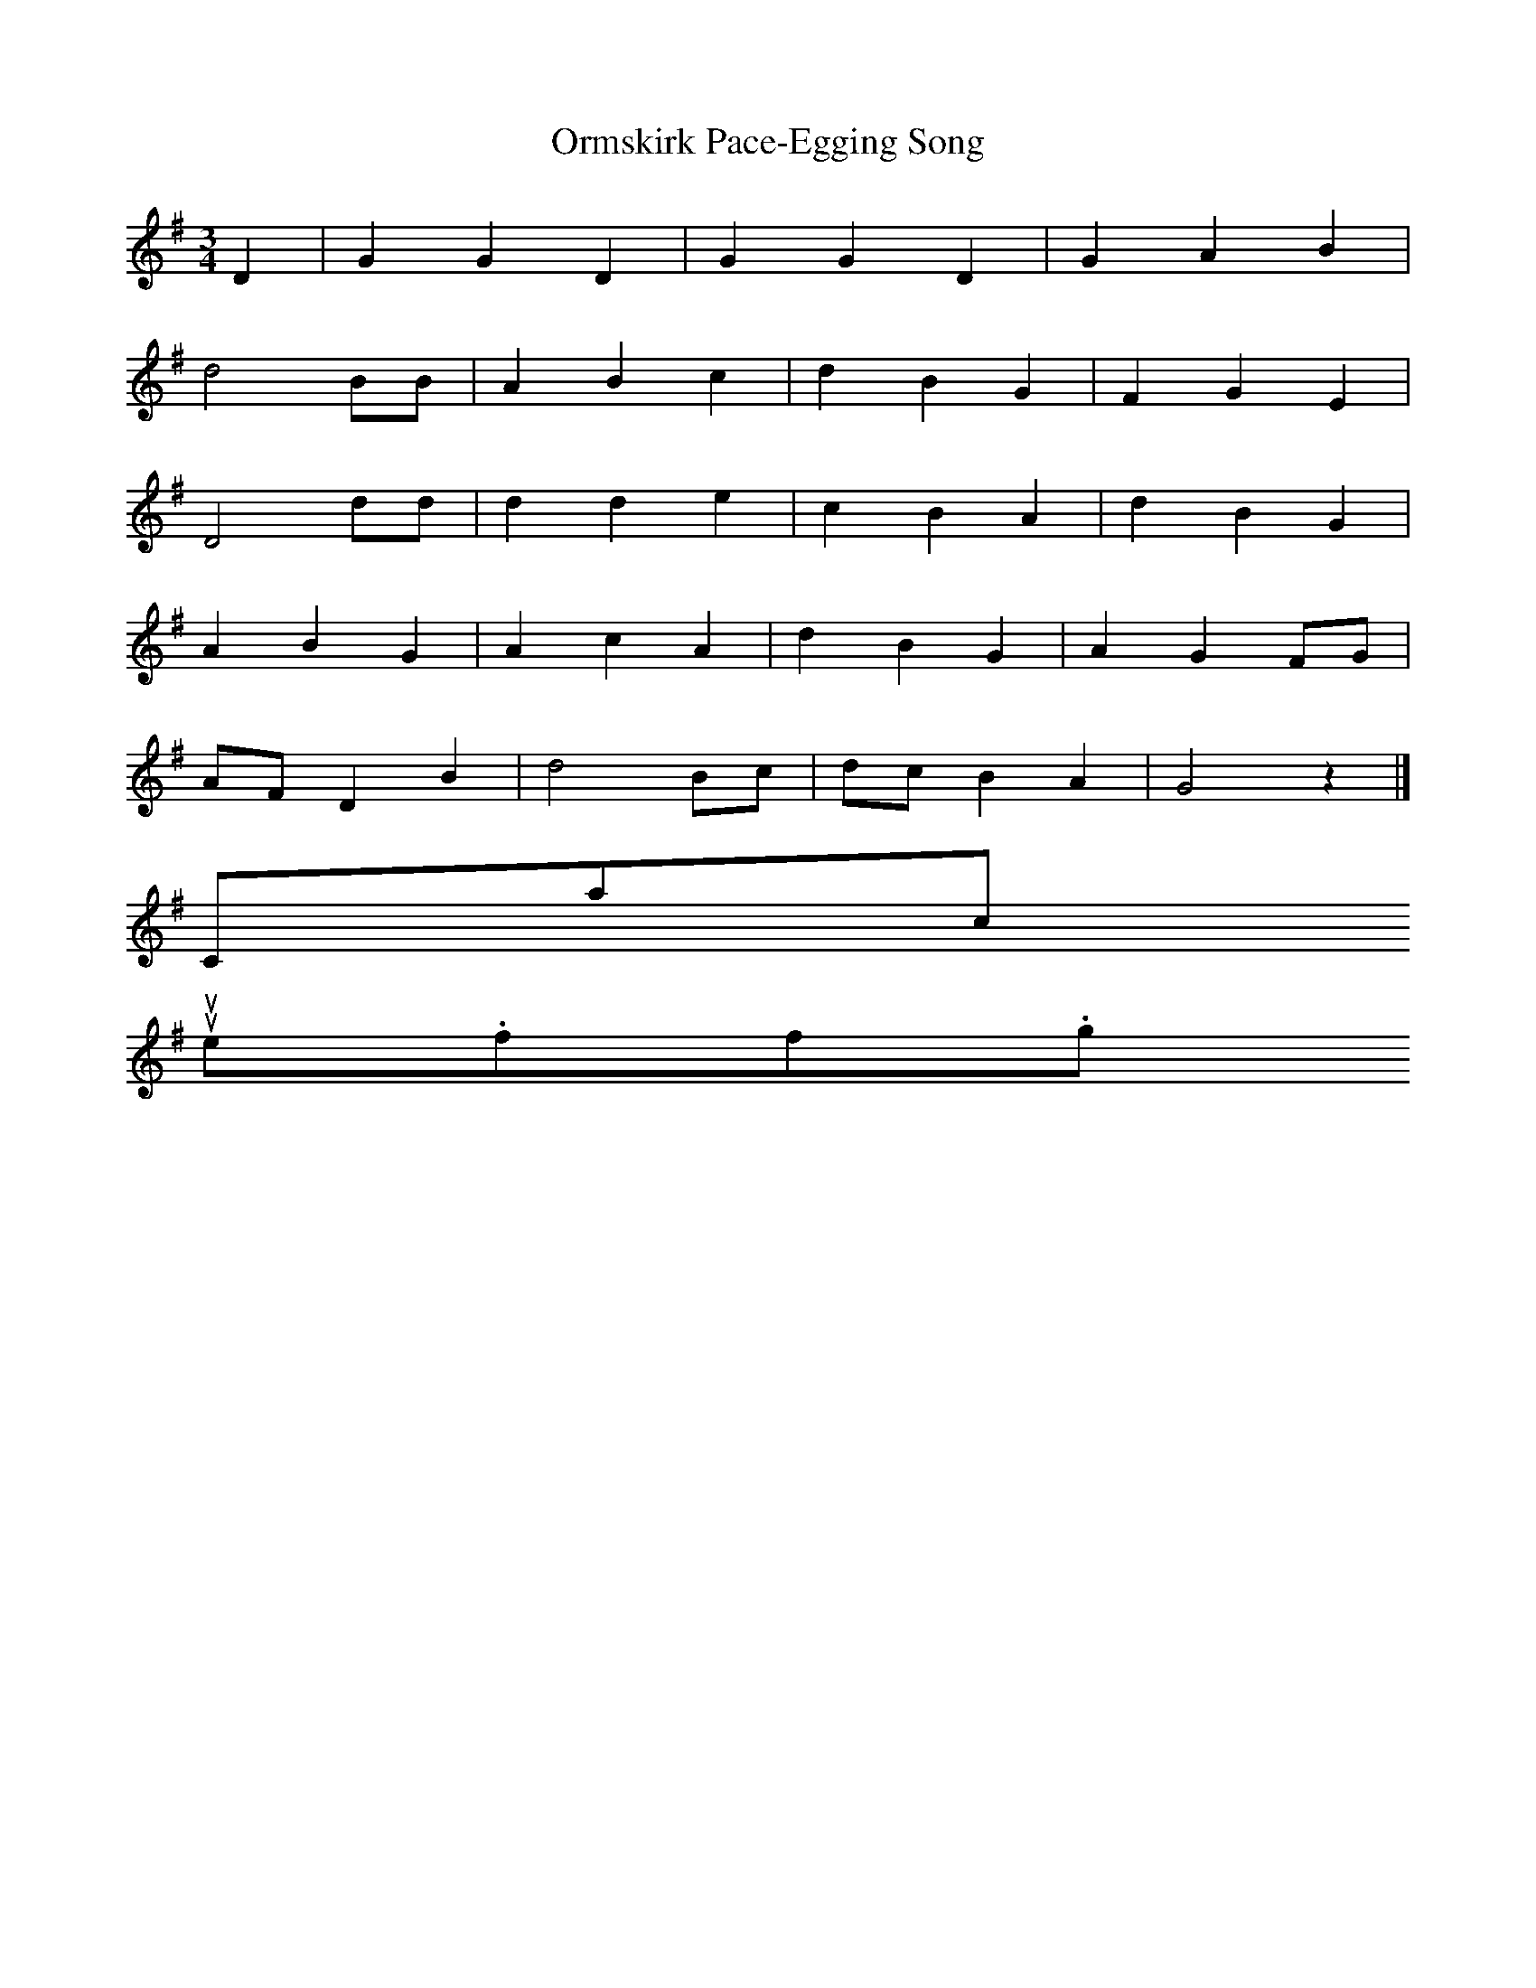 X:1
T:Ormskirk Pace-Egging Song
S:Wilfred Mahood
B:Journal of the English Folk Dance Society, 1928
Z:Douglas Kennedy
M:3/4 %Meter
L:1/8 %
K:G
D2 |G2 G2 D2 |G2 G2 D2 |G2 A2 B2 |
d4 BB |A2 B2 c2 |d2 B2 G2 |F2 G2 E2 |
D4 dd |d2 d2 e2 |c2 B2 A2 |d2 B2 G2 |
A2 B2 G2 |A2 c2 A2 |d2 B2 G2 |A2 G2 FG |
AF D2 B2 |d4 Bc |dc B2 A2 |G4 z2 |]
Contact us
suse.folkinfo.org
